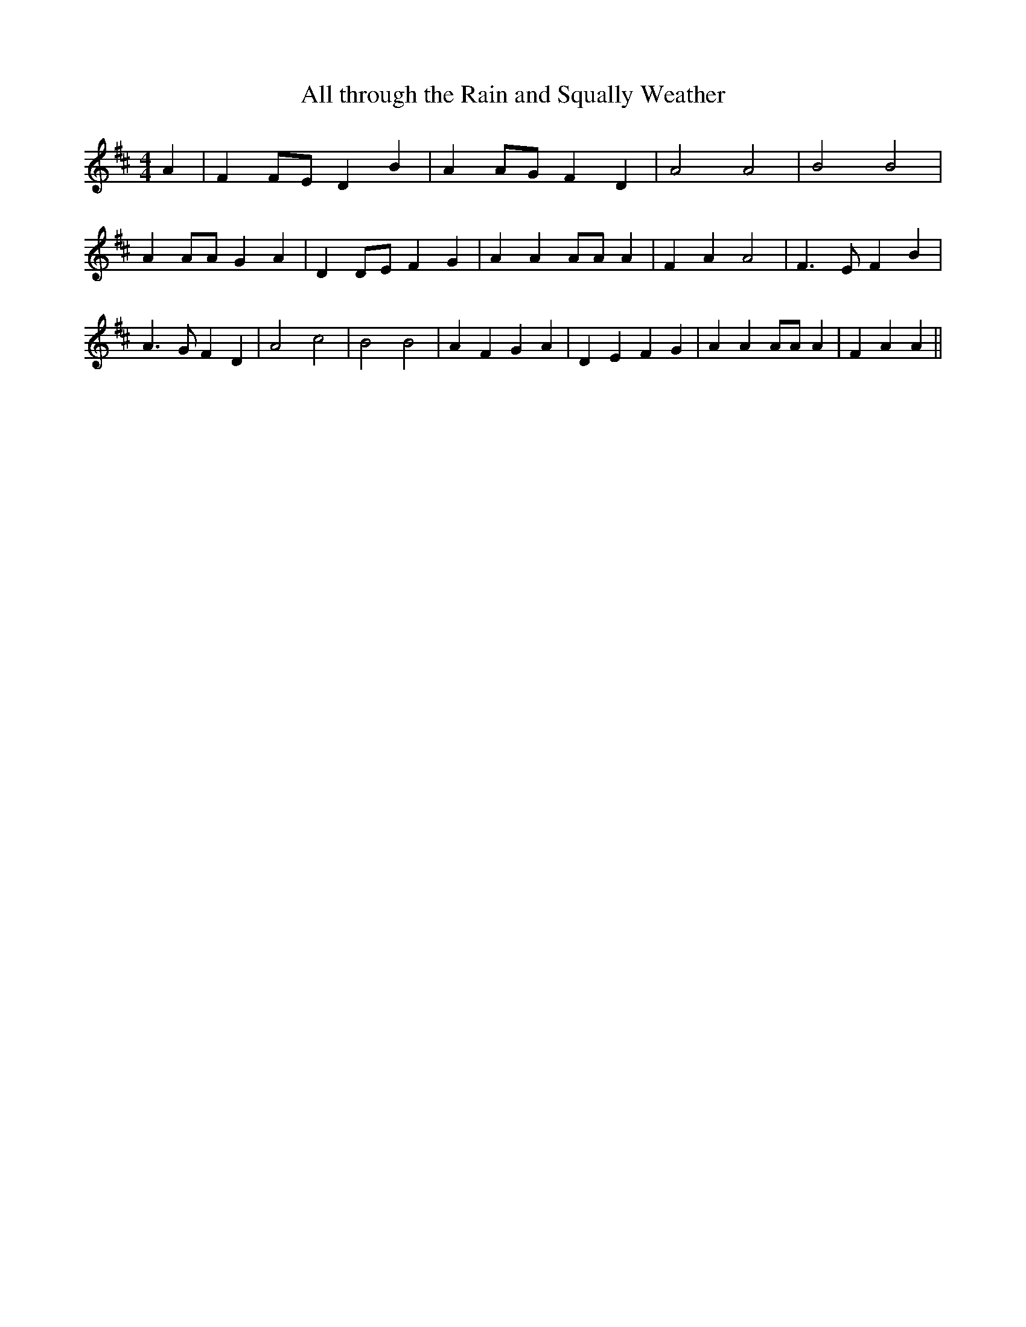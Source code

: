 % Generated more or less automatically by swtoabc by Erich Rickheit KSC
X:1
T:All through the Rain and Squally Weather
M:4/4
L:1/4
K:D
 A| F F/2E/2 D B| A A/2G/2 F D| A2 A2| B2 B2| A A/2A/2 G A| D D/2E/2 F G|\
 A A A/2A/2 A| F A A2| F3/2 E/2 F B| A3/2 G/2 F D| A2 c2| B2 B2| A F G A|\
 D E F G| A A A/2A/2 A| F A A||

